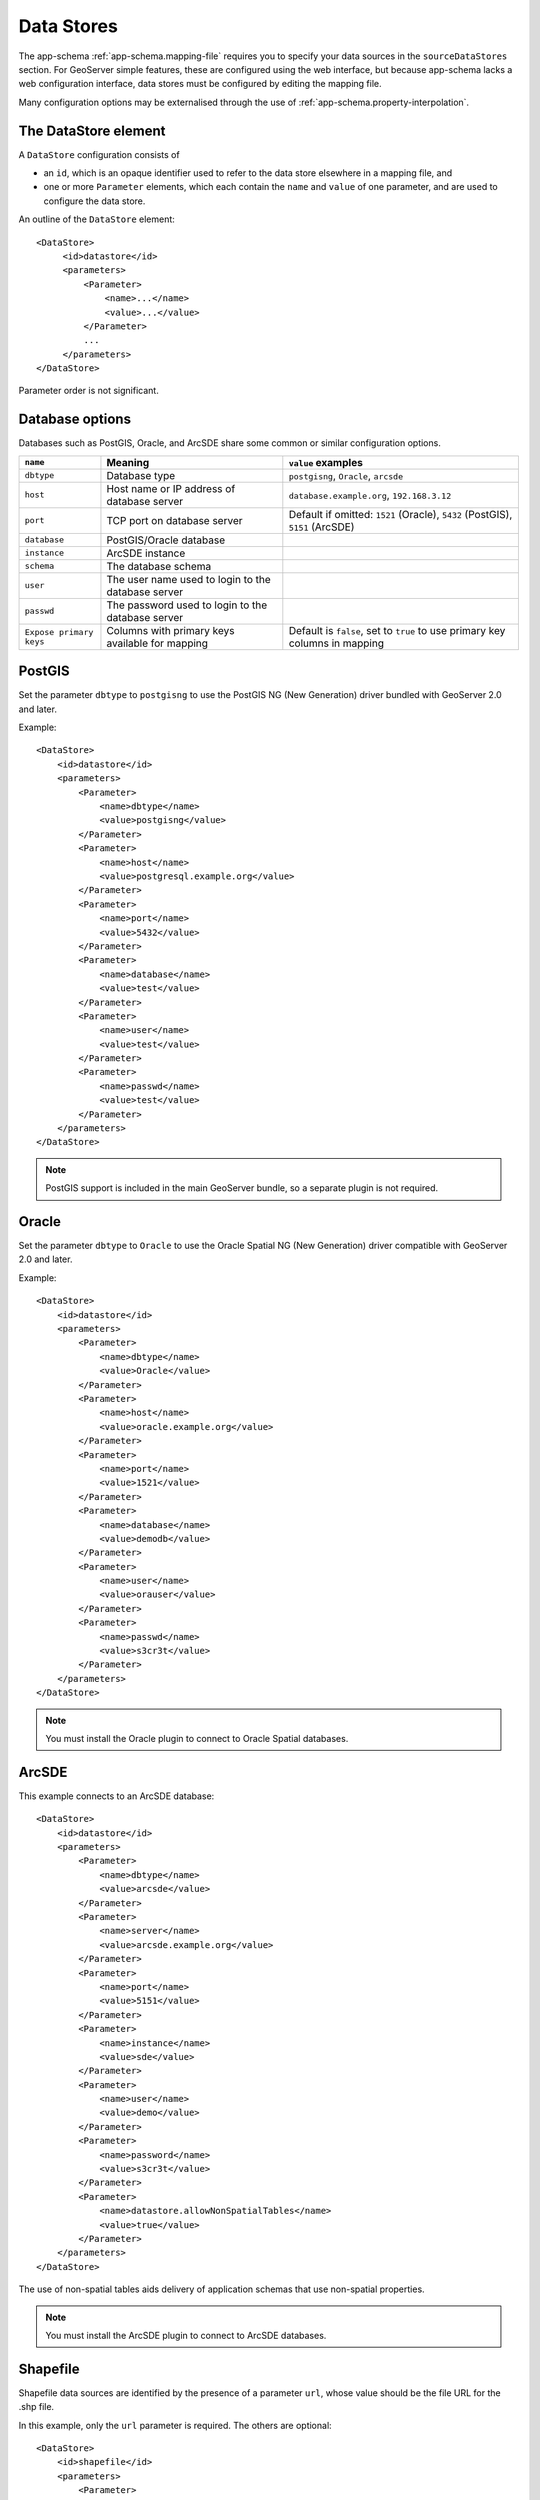 .. _app-schema.data-stores:

Data Stores
===========

The app-schema :ref:`app-schema.mapping-file` requires you to specify your data sources in the ``sourceDataStores`` section. For GeoServer simple features, these are configured using the web interface, but because app-schema lacks a web configuration interface, data stores must be configured by editing the mapping file.

Many configuration options may be externalised through the use of :ref:`app-schema.property-interpolation`.


The DataStore element
---------------------

A ``DataStore`` configuration consists of

* an ``id``, which is an opaque identifier used to refer to the data store elsewhere in a mapping file, and
* one or more ``Parameter`` elements, which each contain the ``name`` and ``value`` of one parameter, and are used to configure the data store.

An outline of the ``DataStore`` element::

   <DataStore>
        <id>datastore</id>
        <parameters>
            <Parameter>
                <name>...</name>
                <value>...</value>
            </Parameter>
            ...
        </parameters>
   </DataStore>

Parameter order is not significant.
 
 
Database options
----------------

Databases such as PostGIS, Oracle, and ArcSDE share some common or similar configuration options.

========================    ====================================================    ============================================================================
``name``                    Meaning                                                 ``value`` examples
========================    ====================================================    ============================================================================
``dbtype``                  Database type                                           ``postgisng``, ``Oracle``, ``arcsde``
``host``                    Host name or IP address of database server              ``database.example.org``, ``192.168.3.12``
``port``                    TCP port on database server                             Default if omitted: ``1521`` (Oracle), ``5432`` (PostGIS), ``5151`` (ArcSDE)
``database``                PostGIS/Oracle database
``instance``                ArcSDE instance
``schema``                  The database schema
``user``                    The user name used to login to the database server
``passwd``                  The password used to login to the database server
``Expose primary keys``     Columns with primary keys available for mapping         Default is ``false``, set to ``true`` to use primary key columns in mapping
========================    ====================================================    ============================================================================

PostGIS
-------

Set the parameter ``dbtype`` to ``postgisng`` to use the PostGIS NG (New Generation) driver bundled with GeoServer 2.0 and later.

Example::

    <DataStore>
        <id>datastore</id>
        <parameters>
            <Parameter>
                <name>dbtype</name>
                <value>postgisng</value>
            </Parameter>
            <Parameter>
                <name>host</name>
                <value>postgresql.example.org</value>
            </Parameter>
            <Parameter>
                <name>port</name>
                <value>5432</value>
            </Parameter>
            <Parameter>
                <name>database</name>
                <value>test</value>
            </Parameter>
            <Parameter>
                <name>user</name>
                <value>test</value>
            </Parameter>
            <Parameter>
                <name>passwd</name>
                <value>test</value>
            </Parameter>
        </parameters>
    </DataStore>

.. note:: PostGIS  support is included in the main GeoServer bundle, so a separate plugin is not required.


Oracle
------

Set the parameter ``dbtype`` to ``Oracle`` to use the Oracle Spatial NG (New Generation) driver compatible with GeoServer 2.0 and later.

Example::

    <DataStore>
        <id>datastore</id>
        <parameters>
            <Parameter>
                <name>dbtype</name>
                <value>Oracle</value>
            </Parameter>
            <Parameter>
                <name>host</name>
                <value>oracle.example.org</value>
            </Parameter>
            <Parameter>
                <name>port</name>
                <value>1521</value>
            </Parameter>
            <Parameter>
                <name>database</name>
                <value>demodb</value>
            </Parameter>
            <Parameter>
                <name>user</name>
                <value>orauser</value>
            </Parameter>
            <Parameter>
                <name>passwd</name>
                <value>s3cr3t</value>
            </Parameter>
        </parameters>
    </DataStore>


.. note:: You must install the Oracle plugin to connect to Oracle Spatial databases.


ArcSDE
------

This example connects to an ArcSDE database::

    <DataStore>
        <id>datastore</id>
        <parameters>
            <Parameter>
                <name>dbtype</name>
                <value>arcsde</value>
            </Parameter>
            <Parameter>
                <name>server</name>
                <value>arcsde.example.org</value>
            </Parameter>
            <Parameter>
                <name>port</name>
                <value>5151</value>
            </Parameter>
            <Parameter>
                <name>instance</name>
                <value>sde</value>
            </Parameter>
            <Parameter>
                <name>user</name>
                <value>demo</value>
            </Parameter>
            <Parameter>
                <name>password</name>
                <value>s3cr3t</value>
            </Parameter>
            <Parameter>
                <name>datastore.allowNonSpatialTables</name>
                <value>true</value>
            </Parameter>
        </parameters>
    </DataStore>


The use of non-spatial tables aids delivery of application schemas that use non-spatial properties.

.. note:: You must install the ArcSDE plugin to connect to ArcSDE databases.


Shapefile
---------

Shapefile data sources are identified by the presence of a parameter ``url``, whose value should be the file URL for the .shp file. 

In this example, only the ``url`` parameter is required. The others are optional::

    <DataStore>
        <id>shapefile</id>
        <parameters>
            <Parameter>
                <name>url</name>
                <value>file:/D:/Workspace/shapefiles/VerdeRiverBuffer.shp</value>
            </Parameter>
            <Parameter>
                <name>memory mapped buffer</name>
                <value>false</value>
            </Parameter>
            <Parameter>
                <name>create spatial index</name>
                <value>true</value>
            </Parameter>
            <Parameter>
                <name>charset</name>
                <value>ISO-8859-1</value>
            </Parameter>
        </parameters>
    </DataStore>


.. note:: The ``url`` in this case is an example of a Windows filesystem path translated to URL notation.

.. note:: Shapefile support is included in the main GeoServer bundle, so a separate plugin is not required.


Property file
-------------

Property files are configured by specifying a ``directory`` that is a ``file:`` URI.

* If the directory starts with ``file:./`` it is relative to the mapping file directory. (This is an invalid URI, but it works.)

For example, the following data store is used to access property files in the same directory as the mapping file::

    <DataStore>
        <id>propertyfile</id>
        <parameters>
            <Parameter>
                <name>directory</name>
                <value>file:./</value>
            </Parameter>
        </parameters>
    </DataStore>

A property file data store contains *all* the feature types stored in .properties files in the directory. For example, if the directory contained River.properties and station.properties, the data store would be able to serve them as the feature types ``River`` and ``station``. Other file extensions are ignored.

.. note:: Property file support is included in the main GeoServer bundle, so a separate plugin is not required.


JNDI
----

Defining a JDBC data store with a ``jndiReferenceName`` allows you to use a connection pool provided by your servlet container. This allows detailed configuration of connection pool parameters and sharing of connections between data sources, and even between servlets.

To use a JNDI connection provider:

#. Specify a ``dbtype`` parameter to to indicate the database type. These values are the same as for the non-JNDI examples above.
#. Give the ``jndiReferenceName`` you set in your servlet container. Both the abbreviated form ``jdbc/oracle`` form, as in Tomcat, and the canonical form ``java:comp/env/jdbc/oracle`` are supported.

This example uses JNDI to obtain Oracle connections::

    <DataStore>
        <id>datastore</id>
        <parameters>
            <Parameter>
                <name>dbtype</name>
                <value>Oracle</value>
            </Parameter>
            <Parameter>
                <name>jndiReferenceName</name>
                <value>jdbc/oracle</value>
            </Parameter>
        </parameters>
    </DataStore>

Your servlet container my require you to add a ``resource-ref`` section at the end of  your ``geoserver/WEB-INF/web.xml``. (Tomcat requires this, Jetty does not.) For example::

    <resource-ref>
        <description>Oracle Spatial Datasource</description>
        <res-ref-name>jdbc/oracle</res-ref-name>
        <res-type>javax.sql.DataSource</res-type>
        <res-auth>Container</res-auth>
    </resource-ref>

Here is an example of a Tomcat 6 context in ``/etc/tomcat6/server.xml`` that includes an Oracle connection pool::

    <Context
        path="/geoserver"
        docBase="/usr/local/geoserver"
        crossContext="false"
        reloadable="false">
        <Resource
            name="jdbc/oracle"
            auth="Container"
            type="javax.sql.DataSource"
            url="jdbc:oracle:thin:@YOUR_DATABASE_HOSTNAME:1521:YOUR_DATABASE_NAME"
            driverClassName="oracle.jdbc.driver.OracleDriver"
            username="YOUR_DATABASE_USERNAME"
            password="YOUR_DATABASE_PASSWORD"
            maxActive="20"
            maxIdle="10"
            minIdle="0"
            maxWait="10000"
            minEvictableIdleTimeMillis="300000"
            timeBetweenEvictionRunsMillis="300000"
            numTestsPerEvictionRun="20"
            poolPreparedStatements="true"
            maxOpenPreparedStatements="100"
            testOnBorrow="true"
            validationQuery="SELECT SYSDATE FROM DUAL" />
    </Context>
    
Firewall timeouts can silently sever idle connections to the database and cause GeoServer to hang. If there is a firewall between GeoServer and the database, a connection pool configured to shut down idle connections before the firewall can drop them will prevent GeoServer from hanging. This JNDI connection pool is configured to shut down idle connections after 5 to 10 minutes. 

See also :ref:`tomcat_jndi`.


Expose primary keys
-------------------

By default, GeoServer conceals the existence of database columns with a primary key. To make such columns available for using in app-schema mapping files, set the data store parameter ``Expose primary keys`` to ``true``::

    <Parameter>
        <name>Expose primary keys</name>
       <value>true</value>
    </Parameter>

This is known to work with PostGIS, Oracle, and JNDI data stores.

